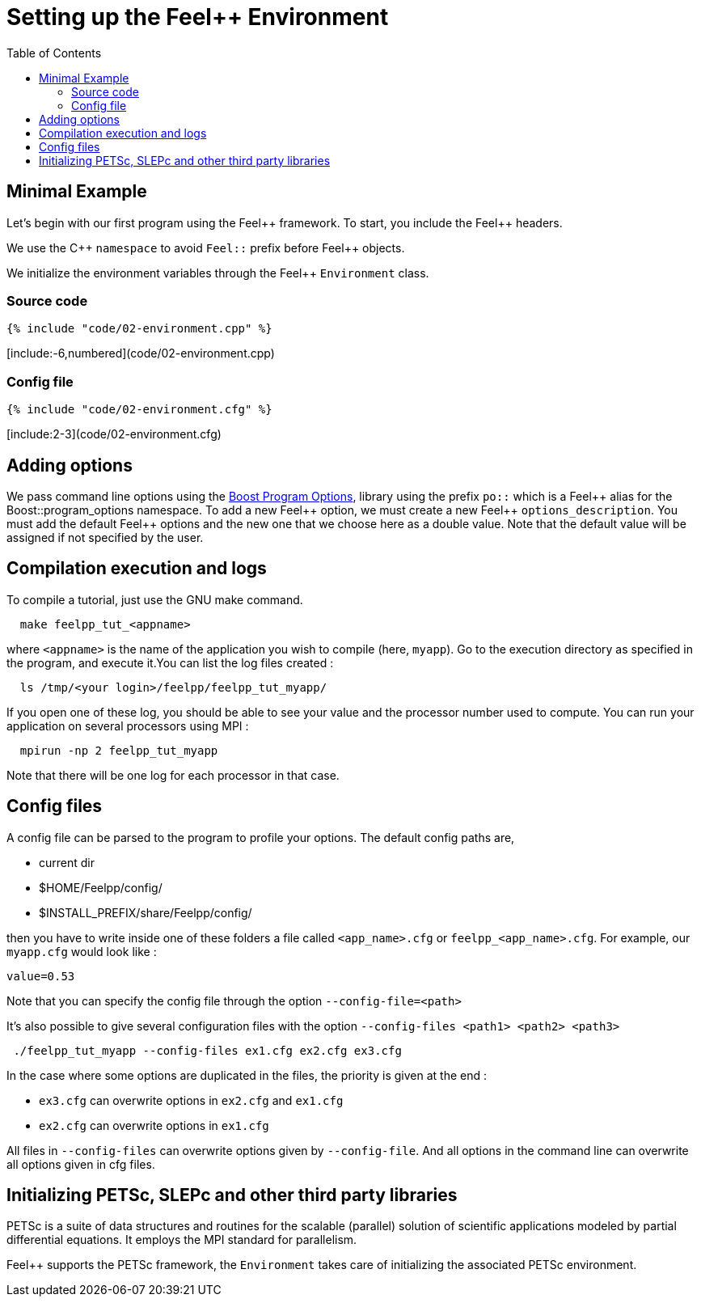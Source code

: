 Setting up the Feel++ Environment
=================================
:toc:
:toc-placement: macro
:toclevels: 2

toc::[]

== Minimal Example

Let's begin with our first program using the Feel\++ framework.  To start, you include the Feel++ headers.

We use the C\++ `namespace` to avoid `Feel::` prefix before
Feel++ objects.

We initialize the environment variables through the Feel++ `Environment` class.

=== Source code
[source,c++,numbered]
----
{% include "code/02-environment.cpp" %}
----
[include:-6,numbered](code/02-environment.cpp)

=== Config file

[source,c++]
----
{% include "code/02-environment.cfg" %}
----

[include:2-3](code/02-environment.cfg)

== Adding options

We pass command line options using the http://www.boost.org/doc/libs/1_53_0/doc/html/program_options.html[Boost Program Options], library using the prefix `po::` which is a Feel\++ alias for the Boost::program_options namespace. To add a new Feel++ option, we must create a new  Feel\++ `options_description`. You must add the default Feel++ options
and the new one that we choose here as a double value. Note that the default value will be assigned if not specified by the user.

== Compilation execution and logs

To compile a tutorial, just use the GNU make command.

[source,bash]
----
  make feelpp_tut_<appname>
----

where `<appname>` is the name of the application you wish to compile (here, `myapp`). Go to the execution directory as specified in the program, and execute it.You can list the log files created :

[source,bash]
----
  ls /tmp/<your login>/feelpp/feelpp_tut_myapp/
----

If you open one of these log, you should be able to see your value and the processor number used to compute. You can run your application on several processors using MPI :

[source,bash]
----
  mpirun -np 2 feelpp_tut_myapp
----

Note that there will be one log for each processor in that case.

== Config files

A config file can be parsed to the program to profile your options. The default config paths are,

    * current dir
    
    * $HOME/Feelpp/config/
    
    * $INSTALL_PREFIX/share/Feelpp/config/

then you have to write inside one of these folders a file called
`<app_name>.cfg` or `feelpp_<app_name>.cfg`. For example, our
`myapp.cfg` would look like :

----
value=0.53
----

Note that you can specify the config file through the option `--config-file=<path>`

It's also possible to give several configuration files with the option `--config-files <path1> <path2> <path3>`

[source,bash]
----
 ./feelpp_tut_myapp --config-files ex1.cfg ex2.cfg ex3.cfg
----

In the case where some options are duplicated in the files, the priority is given at the end :

  * `ex3.cfg` can overwrite options in `ex2.cfg` and `ex1.cfg`
  
  * `ex2.cfg` can overwrite options in `ex1.cfg`

All files in `--config-files` can overwrite options given by `--config-file`. And all options in the command line can overwrite all options given in cfg files.

== Initializing PETSc, SLEPc and other third party libraries

PETSc is a suite of data structures and routines for the scalable (parallel) solution of scientific applications modeled by partial differential equations. It employs the MPI standard for parallelism.

Feel++ supports the PETSc framework, the `Environment` takes care of initializing the associated PETSc environment.
